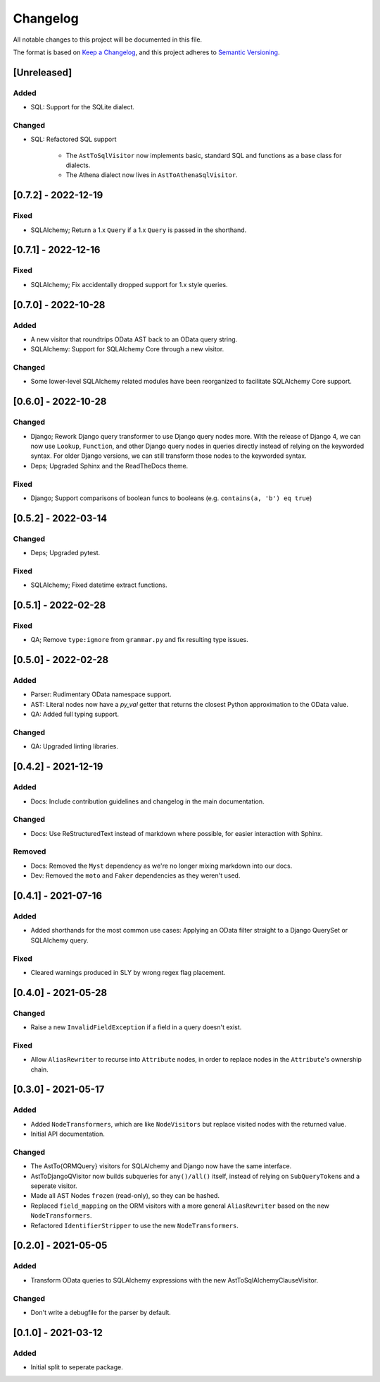 
Changelog
=========

All notable changes to this project will be documented in this file.

The format is based on `Keep a Changelog <https://keepachangelog.com/en/1.0.0/>`_\ ,
and this project adheres to `Semantic Versioning <https://semver.org/spec/v2.0.0.html>`_.


[Unreleased]
------------

Added
^^^^^

* SQL: Support for the SQLite dialect.

Changed
^^^^^^^

* SQL: Refactored SQL support

    - The ``AstToSqlVisitor`` now implements basic, standard SQL and functions
      as a base class for dialects.
    - The Athena dialect now lives in ``AstToAthenaSqlVisitor``.


[0.7.2] - 2022-12-19
--------------------

Fixed
^^^^^

* SQLAlchemy; Return a 1.x ``Query`` if a 1.x ``Query`` is passed in the shorthand.


[0.7.1] - 2022-12-16
--------------------

Fixed
^^^^^

* SQLAlchemy; Fix accidentally dropped support for 1.x style queries.


[0.7.0] - 2022-10-28
--------------------

Added
^^^^^

* A new visitor that roundtrips OData AST back to an OData query string.
* SQLAlchemy: Support for SQLAlchemy Core through a new visitor.


Changed
^^^^^^^

* Some lower-level SQLAlchemy related modules have been reorganized to
  facilitate SQLAlchemy Core support.


[0.6.0] - 2022-10-28
--------------------

Changed
^^^^^^^

* Django; Rework Django query transformer to use Django query nodes more.
  With the release of Django 4, we can now use ``Lookup``, ``Function``, and other
  Django query nodes in queries directly instead of relying on the keyworded
  syntax. For older Django versions, we can still transform those nodes to the
  keyworded syntax.
* Deps; Upgraded Sphinx and the ReadTheDocs theme.


Fixed
^^^^^

* Django; Support comparisons of boolean funcs to booleans
  (e.g. ``contains(a, 'b') eq true``)


[0.5.2] - 2022-03-14
--------------------

Changed
^^^^^^^

* Deps; Upgraded pytest.

Fixed
^^^^^

* SQLAlchemy; Fixed datetime extract functions.


[0.5.1] - 2022-02-28
--------------------

Fixed
^^^^^

* QA; Remove ``type:ignore`` from ``grammar.py`` and fix resulting type issues.


[0.5.0] - 2022-02-28
--------------------

Added
^^^^^

* Parser: Rudimentary OData namespace support.
* AST: Literal nodes now have a `py_val` getter that returns the closest Python
  approximation to the OData value.
* QA: Added full typing support.

Changed
^^^^^^^

* QA: Upgraded linting libraries.


[0.4.2] - 2021-12-19
--------------------

Added
^^^^^

* Docs: Include contribution guidelines and changelog in the main documentation.

Changed
^^^^^^^

* Docs: Use ReStructuredText instead of markdown where possible, for easier
  interaction with Sphinx.

Removed
^^^^^^^

* Docs: Removed the ``Myst`` dependency as we're no longer mixing markdown into
  our docs.
* Dev: Removed the ``moto`` and ``Faker`` dependencies as they weren't used.

[0.4.1] - 2021-07-16
--------------------

Added
^^^^^

* Added shorthands for the most common use cases: Applying an OData filter
  straight to a Django QuerySet or SQLAlchemy query.

Fixed
^^^^^

* Cleared warnings produced in SLY by wrong regex flag placement.

[0.4.0] - 2021-05-28
--------------------

Changed
^^^^^^^

* Raise a new ``InvalidFieldException`` if a field in a query doesn't exist.

Fixed
^^^^^

* Allow ``AliasRewriter`` to recurse into ``Attribute`` nodes, in order to replace
  nodes in the ``Attribute``\ 's ownership chain.

[0.3.0] - 2021-05-17
--------------------

Added
^^^^^

* Added ``NodeTransformers``\ , which are like ``NodeVisitors`` but replace visited
  nodes with the returned value.
* Initial API documentation.

Changed
^^^^^^^

* The AstTo{ORMQuery} visitors for SQLAlchemy and Django now have the same
  interface.
* AstToDjangoQVisitor now builds subqueries for ``any()/all()`` itself, instead
  of relying on ``SubQueryToken``\ s and a seperate visitor.
* Made all AST Nodes ``frozen`` (read-only), so they can be hashed.
* Replaced ``field_mapping`` on the ORM visitors with a more general
  ``AliasRewriter`` based on the new ``NodeTransformers``.
* Refactored ``IdentifierStripper`` to use the new ``NodeTransformers``.

[0.2.0] - 2021-05-05
--------------------

Added
^^^^^

* Transform OData queries to SQLAlchemy expressions with the new
  AstToSqlAlchemyClauseVisitor.

Changed
^^^^^^^

* Don't write a debugfile for the parser by default.

[0.1.0] - 2021-03-12
--------------------

Added
^^^^^

* Initial split to seperate package.
